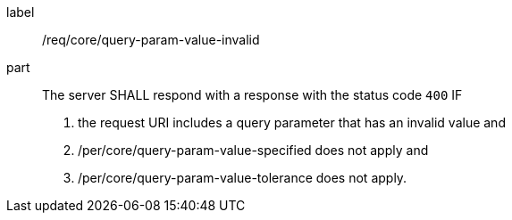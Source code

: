 [[req_core_query-param-value-invalid]]
////
[width="90%",cols="2,6a"]
|===
^|*Requirement {counter:req-id}* |*/req/core/query-param-value-invalid*
^|A |The server SHALL respond with a response with the status code ``400`` IF

. the request URI includes a query parameter that has an invalid value and
. /per/core/query-param-value-specified does not apply and
. /per/core/query-param-value-tolerance does not apply.
|===
////


[requirement]
====
[%metadata]
label:: /req/core/query-param-value-invalid
part::
The server SHALL respond with a response with the status code ``400`` IF

. the request URI includes a query parameter that has an invalid value and
. /per/core/query-param-value-specified does not apply and
. /per/core/query-param-value-tolerance does not apply.
====
